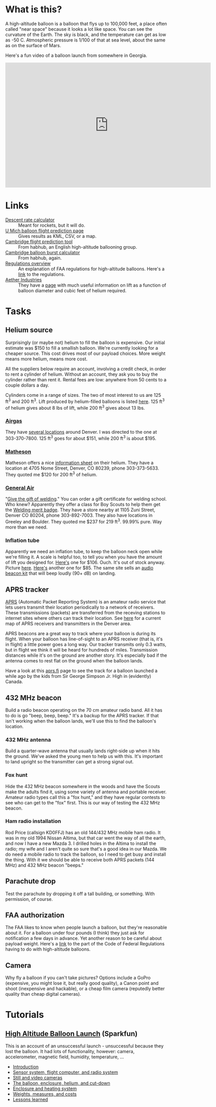 #+BEGIN_COMMENT
.. title: Project Icarus
.. slug: index
.. date: 2017-04-29 00:46:20 UTC-06:00
.. tags: projects, balloon
.. category: projects
.. link: https://en.wikipedia.org/wiki/Icarus
.. description: 
.. type: text
#+END_COMMENT

* What is this?
A high-altitude balloon is a balloon that flys up to 100,000 feet, a
place often called "near space" because it looks a lot like space.
You can see the curvature of the Earth.  The sky is black, and the
temperature can get as low as -50 C.  Atmospheric pressure is 1/100 of
that at sea level, about the same as on the surface of Mars.

Here's a fun video of a balloon launch from somewhere in Georgia.

#+begin_html
<iframe width="640" height="390" 
    src="https://www.youtube.com/embed/kAhaIDNVyC0" 
    frameborder="0" allowfullscreen>
</iframe>
#+end_html

* Links
  - [[https://www.rocketreviews.com/descent-rate-calculator.html][Descent rate calculator]] :: Meant for rockets, but it will do.
  - [[http://vmr.engin.umich.edu/Model/_balloon/index.py][U Mich balloon flight prediction page]] :: Gives results as KML,
       CSV, or a map.
  - [[http://community.balloonchallenge.org/t/flight-prediction-overview/672][Cambridge flight prediction tool]] :: From habhub, an English
       high-altitude ballooning group.
  - [[http://habhub.org/calc/][Cambridge balloon burst calculator]] :: From habhub, again.
  - [[http://community.balloonchallenge.org/t/regulations-overview-including-contacting-the-us-faa/676][Regulations overview]] :: An explanation of FAA regulations for
       high-altitude balloons.  Here's a [[https://www.ecfr.gov/cgi-bin/retrieveECFR?gp%3D&SID%3D2ede283f148804503362bdc410923e24&r%3DPART&n%3D14y2.0.1.3.15][link]] to the regulations.
  - [[http://www.projectaether.org/main/education/about.html][Aether Industries]] :: They have a [[http://www.projectaether.org/main/education/balloon-inflation.html][page]] with much useful information
       on lift as a function of balloon diameter and cubic feet of
       helium required.

* Tasks

** Helium source
   Surprisingly (or maybe not) helium to fill the balloon is
   expensive.  Our initial estimate was $150 to fill a smallish
   balloon.  We're currently looking for a cheaper source.  This cost
   drives most of our payload choices.  More weight means more helium,
   means more cost.

   All the suppliers below require an account, involving a credit
   check, in order to rent a cylinder of helium.  Without an account,
   they ask you to buy the cylinder rather than rent it.  Rental fees
   are low: anywhere from 50 cents to a couple dollars a day.

   Cylinders come in a range of sizes.  The two of most interest to us
   are 125 ft^3 and 200 ft^3.  Lift produced by helium-filled balloons
   is listed [[http://www.aetherandbeyond.com/main/education/balloon-inflation.html][here]].  125 ft^3 of helium gives about 8 lbs of lift,
   while 200 ft^3 gives about 13 lbs.

*** [[https://www.airgas.com/category/Gases-Industrial-Application-Gases-Helium-Industrial/_/N-82p][Airgas]]
    They have [[https://locations.airgas.com/denver-co?q%3D80237][several locations]] around Denver.  I was directed to the
    one at 303-370-7800.  125 ft^3 goes for about $151, while 200 ft^3
    is about $195.

*** [[http://www.mathesongas.com/gases-main][Matheson]]
    Matheson offers a nice [[http://www.mathesongas.com/industrialgas/pdfs/Helium-Industrial.pdf][information sheet]] on their helium.  They
    have a location at 4705 Nome Street, Denver, CO 80239, phone
    303-373-5633.  They quoted me $120 for 200 ft^3 of helium.

*** [[http://www.generalair.com/][General Air]]
    "[[http://www.generalair.com/Whats-New.aspx#2][Give the gift of welding]]."  You can order a gift certificate for
    welding school.  Who knew?  Apparently they offer a class for Boy
    Scouts to help them get the [[https://events.r20.constantcontact.com/register/eventReg?oeidk%3Da07edq9yo6rcb275fd1&oseq%3D&c%3D&ch%3D][Welding merit badge]].  They have a
    store nearby at 1105 Zuni Street, Denver CO 80204, phone
    303-892-7003.  They also have locations in Greeley and Boulder.
    They quoted me $237 for 219 ft^3.  99.99% pure.  Way more than we
    need. 

*** Inflation tube
    Apparently we need an inflation tube, to keep the balloon neck
    open while we're filling it.  A scale is helpful too, to tell you
    when you have the amount of lift you designed for.  [[http://www.aetherandbeyond.com/main/store/product/14-balloon-inflation-tube-scale.html#hikashop_show_tabular_description][Here's]] one for
    $106.  Ouch.  It's out of stock anyway.  Picture [[http://www.aetherandbeyond.com/main/store/product/14-balloon-inflation-tube-scale.html#hikashop_show_tabular_description][here]].  [[https://www.highaltitudescience.com/products/3-cm-max-safe-inflator][Here's]]
    another one for $85.  The same site sells an [[https://www.highaltitudescience.com/collections/kits/products/audio-beacon-kit][audio beacon kit]] that
    will beep loudly (90+ dB) on landing.

** APRS tracker
   [[https://en.wikipedia.org/wiki/Automatic_Packet_Reporting_System][APRS]] (Automatic Packet Reporting System) is an amateur radio
   service that lets users transmit their location periodically to a
   network of receivers.  These transmissions (packets) are
   transferred from the receving stations to internet sites where
   others can track their location.  See [[https://aprs.fi/#!lat%3D39.73920&lng%3D-104.98470][here]] for a current map of
   APRS receivers and transmitters in the Denver area.

   APRS beacons are a great way to track where your balloon is during
   its flight.  When your balloon has line-of-sight to an APRS
   receiver (that is, it's in flight) a little power goes a long way.
   Our tracker transmits only 0.3 watts, but in flight we think it
   will be heard for hundreds of miles.  Transmission distances while
   it's on the ground are another story.  It's especially bad if the
   antenna comes to rest flat on the ground when the balloon lands.

   Have a look at this [[https://aprs.fi/#!call%3Da%252FVA6TNY-11&timerange%3D3600&tail%3D3600][aprs.fi]] page to see the track for a balloon
   launched a while ago by the kids from Sir George Simpson Jr. High
   in (evidently) Canada.  

** 432 MHz beacon
   Build a radio beacon operating on the 70 cm amateur radio band.
   All it has to do is go "beep, beep, beep."  It's a backup for the
   APRS tracker.  If that isn't working when the balloon lands, we'll
   use this to find the balloon's location.

*** 432 MHz antenna
    Build a quarter-wave antenna that usually lands right-side up when
    it hits the ground.  We've asked the young men to help us with
    this.  It's important to land upright so the transmitter can get a
    strong signal out.

*** Fox hunt
    Hide the 432 MHz beacon somewhere in the woods and have the Scouts
    make the adults find it, using some variety of antenna and portable
    receiver.  Amateur radio types call this a "fox hunt," and they
    have regular contests to see who can get to the "fox" first.  This
    is our way of testing the 432 MHz beacon.

*** Ham radio installation
    Rod Price (callsign KD0FFJ) has an old 144/432 MHz mobile ham
    radio.  It was in my old 1994 Nissan Altima, but that car went the
    way of all the earth, and now I have a new Mazda 3.  I drilled
    holes in the Altima to install the radio; my wife and I aren't
    quite so sure that's a good idea in our Mazda.  We do need a mobile
    radio to track the balloon, so I need to get busy and install the
    thing.  With it we should be able to receive both APRS packets (144
    MHz) and 432 MHz beacon "beeps."

** Parachute drop
   Test the parachute by dropping it off a tall building, or
   something.  With permission, of course.

** FAA authorization
   The FAA likes to know when people launch a balloon, but they're
   reasonable about it.  For a balloon under four pounds (I think)
   they just ask for notification a few days in advance.  Yet another
   reason to be careful about payload weight.  Here's a [[https://www.ecfr.gov/cgi-bin/retrieveECFR?gp%3D&SID%3D2ede283f148804503362bdc410923e24&r%3DPART&n%3D14y2.0.1.3.15][link]] to the
   part of the Code of Federal Regulations having to do with
   high-altitude balloons.

** Camera
   Why fly a balloon if you can't take pictures?  Options include a
   GoPro (expensive, you might lose it, but really good quality), a
   Canon point and shoot (inexpensive and hackable), or a cheap film
   camera (reputedly better quality than cheap digital cameras).

* Tutorials

** [[https://www.sparkfun.com/tutorials/180][High Altitude Balloon Launch]] (Sparkfun)

This is an account of an unsuccessful launch - unsuccessful because
they lost the balloon.  It had lots of functionality, however: camera,
accelerometer, magnetic field, humidity, temperature, ...

 - [[https://www.sparkfun.com/tutorials/180][Introduction]]
 - [[https://www.sparkfun.com/tutorials/185][Sensor system, flight computer, and radio system]]
 - [[https://www.sparkfun.com/tutorials/186][Still and video cameras]]
 - [[https://www.sparkfun.com/tutorials/187][The balloon, enclosure, helium, and cut-down]]
 - [[https://www.sparkfun.com/tutorials/188][Enclosure and heating system]]
 - [[https://www.sparkfun.com/tutorials/189][Weights, measures, and costs]]
 - [[https://www.sparkfun.com/tutorials/190][Lessons learned]]


